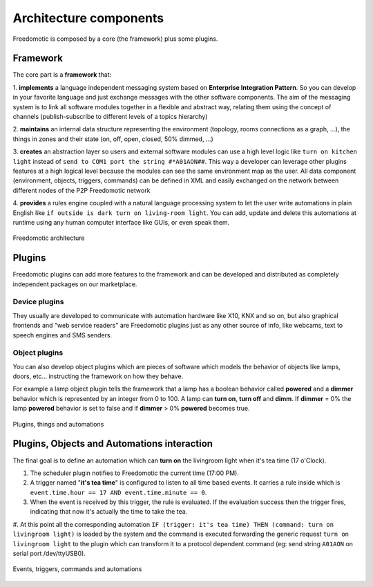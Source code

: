 
Architecture components
=======================

Freedomotic is composed by a core (the framework) plus some plugins.

Framework
#########

The core part is a **framework** that:

1. **implements** a language independent messaging system based on **Enterprise Integration Pattern**. So you can develop in
your favorite language and just exchange messages with the other software components. The aim of the messaging system is to link all
software modules together in a flexible and abstract way, relating them using the concept of channels (publish-subscribe to different levels of a
topics hierarchy)

2. **maintains** an internal data structure representing the environment (topology, rooms connections as a graph, ...), the things in zones and
their state (on, off, open, closed, 50% dimmed, ...)

3. **creates** an abstraction layer so users and external software modules can use a high level logic like ``turn on kitchen light`` instead of ``send to COM1 port the string #*A01AON##``. This way a developer can leverage other plugins features at a high logical level because the
modules can see the same environment map as the user. All data component (environment, objects, triggers, commands) can be defined
in XML and easily exchanged on the network between different nodes of the P2P Freedomotic network

4. **provides** a rules engine coupled with a natural language processing system to let the user write automations in plain English like ``if outside
is dark turn on living-room light``. You can add, update and delete this automations at runtime using any human computer interface like GUIs,
or even speak them.

.. figure:: images/freedomotic-architecture.png
    :width: 600px
    :align: center
    :height: 400px
    :alt: Freedomotic architecture
    :figclass: align-center
    
    Freedomotic architecture

Plugins
#######
Freedomotic plugins can add more features to the framework and can be developed and distributed as completely independent packages on our marketplace.

Device plugins
--------------
They usually are developed to communicate with automation hardware like X10, KNX and so on, but also graphical frontends and "web service readers" are Freedomotic plugins just as any other source of info, like webcams, text to speech engines and SMS senders.

Object plugins
--------------
You can also develop object plugins which are pieces of software which models the behavior of objects like lamps, doors, etc... instructing the framework on how they behave.

For example a lamp object plugin tells the framework that a lamp has a boolean behavior called **powered** and a **dimmer** behavior which is represented by an integer
from 0 to 100. A lamp can **turn on**, **turn off** and **dimm**. If **dimmer** = 0% the lamp **powered** behavior is set to false and if **dimmer** > 0% **powered** becomes true.

.. figure:: images/components.png
    :width: 500px
    :align: center
    :height: 400px
    :alt: Plugins, things and automations
    :figclass: align-center
 
    Plugins, things and automations
    

Plugins, Objects and Automations interaction
############################################

The final goal is to define an automation which can **turn on** the livingroom light when it's tea time (17 o'Clock).

#. The scheduler plugin notifies to Freedomotic the current time (17:00 PM).

#. A trigger named "**it's tea time**" is configured to listen to all time based events. It carries a rule inside which is ``event.time.hour == 17 AND event.time.minute == 0``.

#. When the event is received by this trigger, the rule is evaluated. If the evaluation success then the trigger fires, indicating that now it's actually the time to take the tea.

#. At this point all the corresponding automation ``IF (trigger: it's tea time) THEN (command: turn on livingroom light)`` is loaded by the system and the command is executed forwarding 
the generic request ``turn on livingroom light`` to the plugin which can transform it to a protocol dependent command (eg: send string ``A01AON`` on serial port /dev/ttyUSB0).

.. figure:: images/events-triggers-commands.png
    :width: 600px
    :align: center
    :height: 400px
    :alt: Events, triggers, commands and automations
    :figclass: align-center
    
    Events, triggers, commands and automations
    